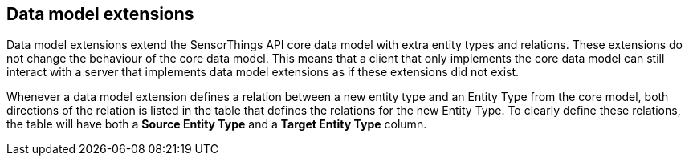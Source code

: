 == Data model extensions

Data model extensions extend the SensorThings API core data model with extra entity types and relations.
These extensions do not change the behaviour of the core data model.
This means that a client that only implements the core data model can still interact with a server that implements data model extensions as if these extensions did not exist.

Whenever a data model extension defines a relation between a new entity type and an Entity Type from the core model, both directions of the relation is listed in the table that defines the relations for the new Entity Type.
To clearly define these relations, the table will have both a *Source Entity Type* and a *Target Entity Type* column.
